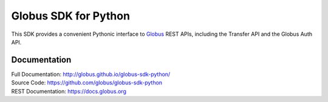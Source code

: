Globus SDK for Python
=====================

This SDK provides a convenient Pythonic interface to
`Globus <https://www.globus.org>`_ REST APIs,
including the Transfer API and the Globus Auth API.

Documentation
-------------

| Full Documentation: http://globus.github.io/globus-sdk-python/
| Source Code: https://github.com/globus/globus-sdk-python
| REST Documentation: https://docs.globus.org
